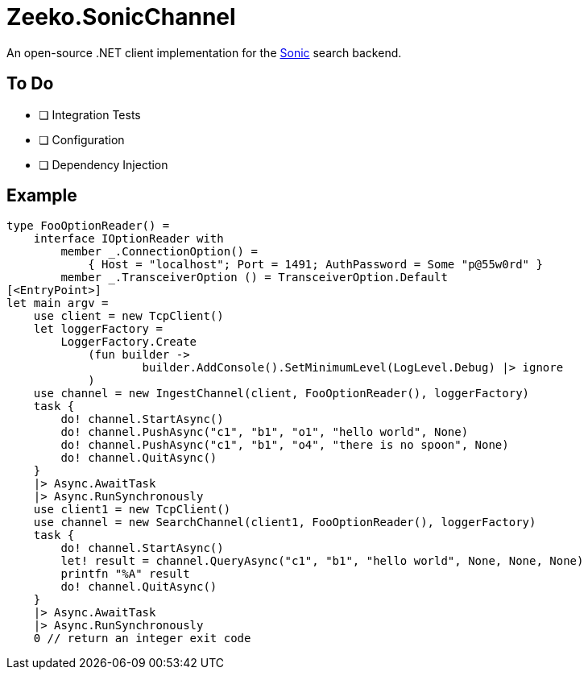 = Zeeko.SonicChannel

An open-source .NET client implementation for the https://github.com/valeriansaliou/sonic[Sonic] search backend.

== To Do

* [ ] Integration Tests
* [ ] Configuration
* [ ] Dependency Injection

== Example

[source, fsharp]
----
type FooOptionReader() =
    interface IOptionReader with
        member _.ConnectionOption() =
            { Host = "localhost"; Port = 1491; AuthPassword = Some "p@55w0rd" }
        member _.TransceiverOption () = TransceiverOption.Default
[<EntryPoint>]
let main argv =
    use client = new TcpClient()
    let loggerFactory =
        LoggerFactory.Create
            (fun builder ->
                    builder.AddConsole().SetMinimumLevel(LogLevel.Debug) |> ignore
            )
    use channel = new IngestChannel(client, FooOptionReader(), loggerFactory)
    task {
        do! channel.StartAsync()
        do! channel.PushAsync("c1", "b1", "o1", "hello world", None)
        do! channel.PushAsync("c1", "b1", "o4", "there is no spoon", None)
        do! channel.QuitAsync()
    }
    |> Async.AwaitTask
    |> Async.RunSynchronously
    use client1 = new TcpClient()
    use channel = new SearchChannel(client1, FooOptionReader(), loggerFactory)
    task {
        do! channel.StartAsync()
        let! result = channel.QueryAsync("c1", "b1", "hello world", None, None, None)
        printfn "%A" result
        do! channel.QuitAsync()
    }
    |> Async.AwaitTask
    |> Async.RunSynchronously
    0 // return an integer exit code
----
